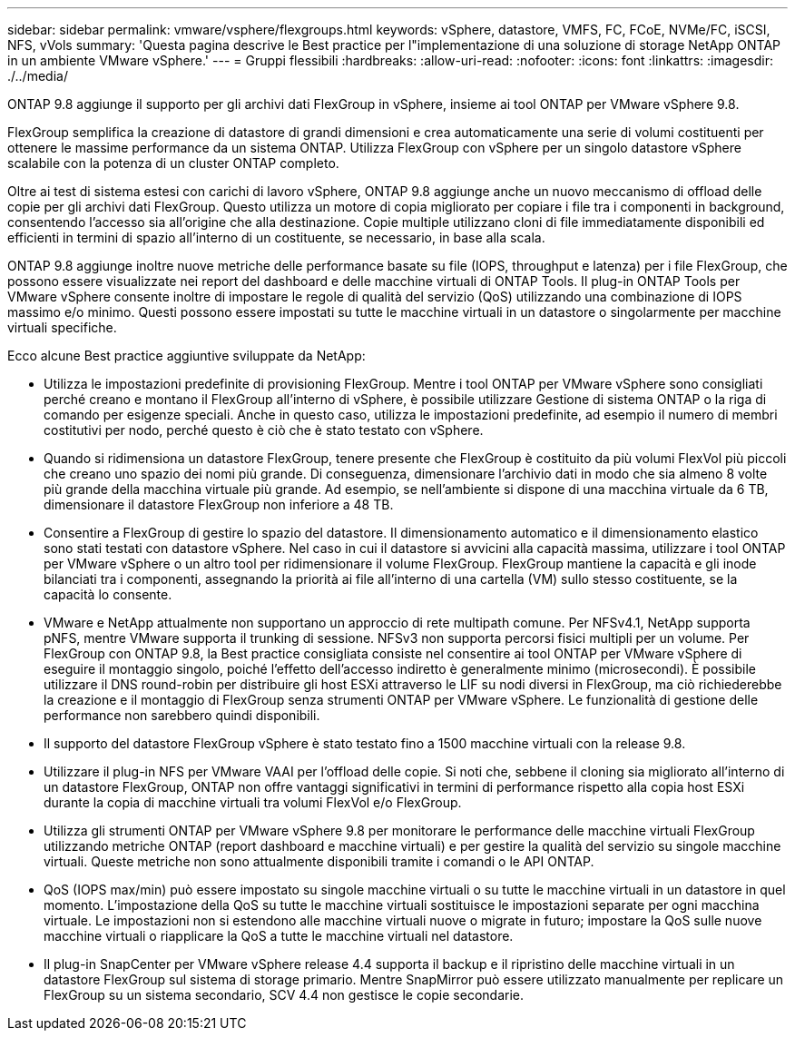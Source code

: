---
sidebar: sidebar 
permalink: vmware/vsphere/flexgroups.html 
keywords: vSphere, datastore, VMFS, FC, FCoE, NVMe/FC, iSCSI, NFS, vVols 
summary: 'Questa pagina descrive le Best practice per l"implementazione di una soluzione di storage NetApp ONTAP in un ambiente VMware vSphere.' 
---
= Gruppi flessibili
:hardbreaks:
:allow-uri-read: 
:nofooter: 
:icons: font
:linkattrs: 
:imagesdir: ./../media/


[role="lead"]
ONTAP 9.8 aggiunge il supporto per gli archivi dati FlexGroup in vSphere, insieme ai tool ONTAP per VMware vSphere 9.8.

FlexGroup semplifica la creazione di datastore di grandi dimensioni e crea automaticamente una serie di volumi costituenti per ottenere le massime performance da un sistema ONTAP. Utilizza FlexGroup con vSphere per un singolo datastore vSphere scalabile con la potenza di un cluster ONTAP completo.

Oltre ai test di sistema estesi con carichi di lavoro vSphere, ONTAP 9.8 aggiunge anche un nuovo meccanismo di offload delle copie per gli archivi dati FlexGroup. Questo utilizza un motore di copia migliorato per copiare i file tra i componenti in background, consentendo l'accesso sia all'origine che alla destinazione. Copie multiple utilizzano cloni di file immediatamente disponibili ed efficienti in termini di spazio all'interno di un costituente, se necessario, in base alla scala.

ONTAP 9.8 aggiunge inoltre nuove metriche delle performance basate su file (IOPS, throughput e latenza) per i file FlexGroup, che possono essere visualizzate nei report del dashboard e delle macchine virtuali di ONTAP Tools. Il plug-in ONTAP Tools per VMware vSphere consente inoltre di impostare le regole di qualità del servizio (QoS) utilizzando una combinazione di IOPS massimo e/o minimo. Questi possono essere impostati su tutte le macchine virtuali in un datastore o singolarmente per macchine virtuali specifiche.

Ecco alcune Best practice aggiuntive sviluppate da NetApp:

* Utilizza le impostazioni predefinite di provisioning FlexGroup. Mentre i tool ONTAP per VMware vSphere sono consigliati perché creano e montano il FlexGroup all'interno di vSphere, è possibile utilizzare Gestione di sistema ONTAP o la riga di comando per esigenze speciali. Anche in questo caso, utilizza le impostazioni predefinite, ad esempio il numero di membri costitutivi per nodo, perché questo è ciò che è stato testato con vSphere.
* Quando si ridimensiona un datastore FlexGroup, tenere presente che FlexGroup è costituito da più volumi FlexVol più piccoli che creano uno spazio dei nomi più grande. Di conseguenza, dimensionare l'archivio dati in modo che sia almeno 8 volte più grande della macchina virtuale più grande. Ad esempio, se nell'ambiente si dispone di una macchina virtuale da 6 TB, dimensionare il datastore FlexGroup non inferiore a 48 TB.
* Consentire a FlexGroup di gestire lo spazio del datastore. Il dimensionamento automatico e il dimensionamento elastico sono stati testati con datastore vSphere. Nel caso in cui il datastore si avvicini alla capacità massima, utilizzare i tool ONTAP per VMware vSphere o un altro tool per ridimensionare il volume FlexGroup. FlexGroup mantiene la capacità e gli inode bilanciati tra i componenti, assegnando la priorità ai file all'interno di una cartella (VM) sullo stesso costituente, se la capacità lo consente.
* VMware e NetApp attualmente non supportano un approccio di rete multipath comune. Per NFSv4.1, NetApp supporta pNFS, mentre VMware supporta il trunking di sessione. NFSv3 non supporta percorsi fisici multipli per un volume. Per FlexGroup con ONTAP 9.8, la Best practice consigliata consiste nel consentire ai tool ONTAP per VMware vSphere di eseguire il montaggio singolo, poiché l'effetto dell'accesso indiretto è generalmente minimo (microsecondi). È possibile utilizzare il DNS round-robin per distribuire gli host ESXi attraverso le LIF su nodi diversi in FlexGroup, ma ciò richiederebbe la creazione e il montaggio di FlexGroup senza strumenti ONTAP per VMware vSphere. Le funzionalità di gestione delle performance non sarebbero quindi disponibili.
* Il supporto del datastore FlexGroup vSphere è stato testato fino a 1500 macchine virtuali con la release 9.8.
* Utilizzare il plug-in NFS per VMware VAAI per l'offload delle copie. Si noti che, sebbene il cloning sia migliorato all'interno di un datastore FlexGroup, ONTAP non offre vantaggi significativi in termini di performance rispetto alla copia host ESXi durante la copia di macchine virtuali tra volumi FlexVol e/o FlexGroup.
* Utilizza gli strumenti ONTAP per VMware vSphere 9.8 per monitorare le performance delle macchine virtuali FlexGroup utilizzando metriche ONTAP (report dashboard e macchine virtuali) e per gestire la qualità del servizio su singole macchine virtuali. Queste metriche non sono attualmente disponibili tramite i comandi o le API ONTAP.
* QoS (IOPS max/min) può essere impostato su singole macchine virtuali o su tutte le macchine virtuali in un datastore in quel momento. L'impostazione della QoS su tutte le macchine virtuali sostituisce le impostazioni separate per ogni macchina virtuale. Le impostazioni non si estendono alle macchine virtuali nuove o migrate in futuro; impostare la QoS sulle nuove macchine virtuali o riapplicare la QoS a tutte le macchine virtuali nel datastore.
* Il plug-in SnapCenter per VMware vSphere release 4.4 supporta il backup e il ripristino delle macchine virtuali in un datastore FlexGroup sul sistema di storage primario. Mentre SnapMirror può essere utilizzato manualmente per replicare un FlexGroup su un sistema secondario, SCV 4.4 non gestisce le copie secondarie.

